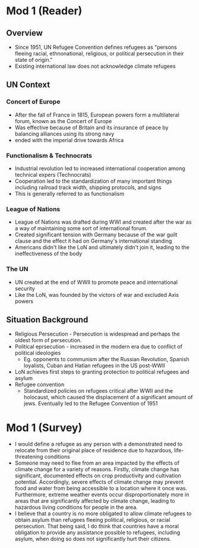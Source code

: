 * Mod 1 (Reader)
** Overview
- Since 1951, UN Refugee Convention defines refugees as "persons fleeing racial, ethnonational, religious, or political persecution in their state of origin."
- Existing international law does not acknowledge climate refugees
** UN Context
*** Concert of Europe
- After the fall of France in 1815, European powers form a multilateral forum, known as the Concert of Europe
- Was effective because of Britain and its insurance of peace by balancing alliances using its strong navy
- ended with the imperial drive towards Africa
*** Functionalism & Technocrats
- Industrial revolution led to increased international cooperation among technical expers (Technocrats)
- Cooperation led to the standardization of many important things including railroad track width, shipping protocols, and signs
- This is generally referred to as functionalism
*** League of Nations
- League of Nations was drafted during WWI and created after the war as a way of maintaining some sort of international forum.
- Created significant tension with Germany because of the war guilt clause and the effect it had on Germany's international standing
- Americans didn't like the LoN and ultimately didn't join it, leading to the ineffectiveness of the body
*** The UN
- UN created at the end of WWII to promote peace and international security
- Like the LoN, was founded by the victors of war and excluded Axis powers
** Situation Background
- Religious Persecution - Persecution is widespread and perhaps the oldest form of persecution.
- Political eprsecution - increased in the modern era due to conflict of political ideologies
  - Eg. opponents to communism after the Russian Revolution, Spanish loyalists, Cuban and Hatian refugees in the US post-WWII
- LoN achieves first steps to granting protection to political refugees and asylum
- Refugee convention
  - Standardized policies on refugees critical after WWII and the holocaust, which caused the displacement of a significant amount of jews. Eventually led to the Refugee Convention of 1951
* Mod 1 (Survey)
- I would define a refugee as any person with a demonstrated need to relocate from their original place of residence due to hazardous, life-threatening conditions
- Someone may need to flee from an area impacted by the effects of climate change for a variety of reasons. Firstly, climate change has significant, documented effects on crop productivity and cultivation potential. Accordingly, severe effects of climate change may prevent food and water from being accessible to a location where it once was. Furthermore, extreme weather events occur disproportionately more in areas that are significantly affected by climate change, leading to hazardous living conditions for people in the area.
- I believe that a country is no more obligated to allow climate refugees to obtain asylum than refugees fleeing political, religious, or racial persecution. That being said, I do think that countries have a moral obligation to provide any assistance possible to refugees, including asylum, when doing so does not significantly hurt their citizens.
